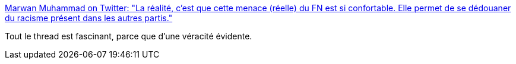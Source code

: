 :jbake-type: post
:jbake-status: published
:jbake-title: Marwan Muhammad on Twitter: "La réalité, c'est que cette menace (réelle) du FN est si confortable. Elle permet de se dédouaner du racisme présent dans les autres partis."
:jbake-tags: politique,france,racisme,_mois_avr.,_année_2017
:jbake-date: 2017-04-25
:jbake-depth: ../
:jbake-uri: shaarli/1493123915000.adoc
:jbake-source: https://nicolas-delsaux.hd.free.fr/Shaarli?searchterm=https%3A%2F%2Ftwitter.com%2FMarwan_FX%2Fstatus%2F856585024614916099&searchtags=politique+france+racisme+_mois_avr.+_ann%C3%A9e_2017
:jbake-style: shaarli

https://twitter.com/Marwan_FX/status/856585024614916099[Marwan Muhammad on Twitter: "La réalité, c'est que cette menace (réelle) du FN est si confortable. Elle permet de se dédouaner du racisme présent dans les autres partis."]

Tout le thread est fascinant, parce que d'une véracité évidente.
